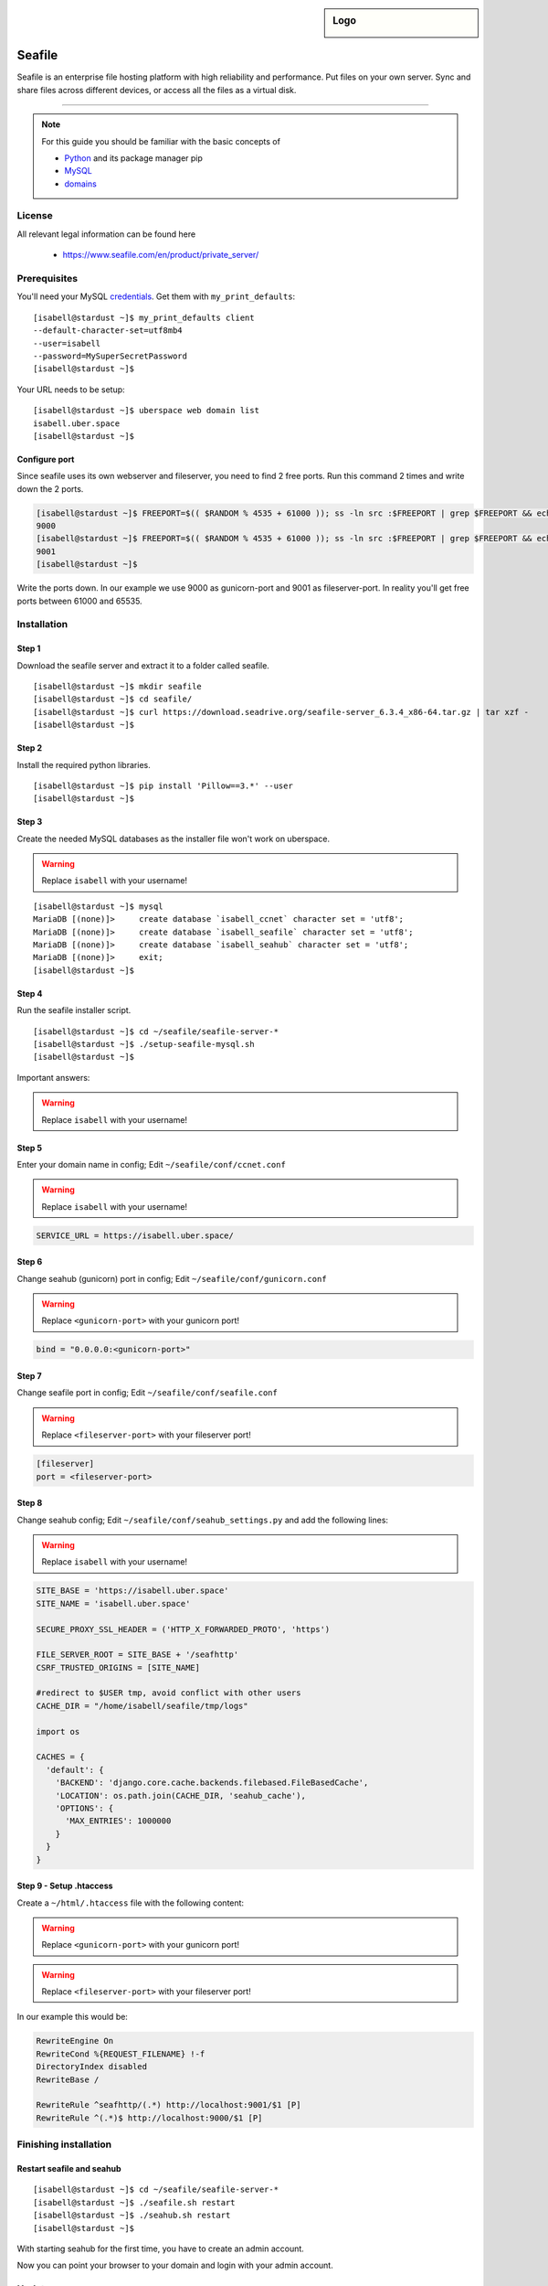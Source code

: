 .. highlight:: console

.. author:: Finn <mail@f1nn.eu>

.. sidebar:: Logo

  .. image:: _static/images/seafile.png
      :align: center

##########
Seafile
##########

Seafile is an enterprise file hosting platform with high reliability and performance. Put files on your own server. Sync and share files across different devices, or access all the files as a virtual disk.

----

.. note:: For this guide you should be familiar with the basic concepts of

  * Python_ and its package manager pip
  * MySQL_
  * domains_

License
=======

All relevant legal information can be found here

  * https://www.seafile.com/en/product/private_server/

Prerequisites
=============

You'll need your MySQL credentials_. Get them with ``my_print_defaults``:

::

 [isabell@stardust ~]$ my_print_defaults client
 --default-character-set=utf8mb4
 --user=isabell
 --password=MySuperSecretPassword
 [isabell@stardust ~]$

Your URL needs to be setup:

::

 [isabell@stardust ~]$ uberspace web domain list
 isabell.uber.space
 [isabell@stardust ~]$

Configure port
--------------

Since seafile uses its own webserver and fileserver, you need to find 2 free ports. Run this command 2 times and write down the 2 ports.

.. code-block:: console

 [isabell@stardust ~]$ FREEPORT=$(( $RANDOM % 4535 + 61000 )); ss -ln src :$FREEPORT | grep $FREEPORT && echo "try again" || echo $FREEPORT
 9000
 [isabell@stardust ~]$ FREEPORT=$(( $RANDOM % 4535 + 61000 )); ss -ln src :$FREEPORT | grep $FREEPORT && echo "try again" || echo $FREEPORT
 9001
 [isabell@stardust ~]$

Write the ports down. In our example we use 9000 as gunicorn-port and 9001 as fileserver-port. In reality you'll get free ports between 61000 and 65535.

Installation
============

Step 1
------

Download the seafile server and extract it to a folder called seafile.

::

 [isabell@stardust ~]$ mkdir seafile
 [isabell@stardust ~]$ cd seafile/
 [isabell@stardust ~]$ curl https://download.seadrive.org/seafile-server_6.3.4_x86-64.tar.gz | tar xzf -
 [isabell@stardust ~]$

Step 2
------

Install the required python libraries.

::

 [isabell@stardust ~]$ pip install 'Pillow==3.*' --user
 [isabell@stardust ~]$

Step 3
------

Create the needed MySQL databases as the installer file won't work on uberspace.

.. warning:: Replace ``isabell`` with your username!

::

 [isabell@stardust ~]$ mysql
 MariaDB [(none)]>     create database `isabell_ccnet` character set = 'utf8';
 MariaDB [(none)]>     create database `isabell_seafile` character set = 'utf8';
 MariaDB [(none)]>     create database `isabell_seahub` character set = 'utf8';
 MariaDB [(none)]>     exit;
 [isabell@stardust ~]$

Step 4
------

Run the seafile installer script.

::

 [isabell@stardust ~]$ cd ~/seafile/seafile-server-*
 [isabell@stardust ~]$ ./setup-seafile-mysql.sh
 [isabell@stardust ~]$

Important answers:

.. warning:: Replace ``isabell`` with your username!

.. code-block:: console
  :emphasize-lines: 8,11,14,19,24

  -------------------------------------------------------
  Please choose a way to initialize seafile databases:
  -------------------------------------------------------

  [1] Create new ccnet/seafile/seahub databases
  [2] Use existing ccnet/seafile/seahub databases

  [ 1 or 2 ] 2

  Which mysql user to use for seafile?
  [ mysql user for seafile ] isabell

  Enter the existing database name for ccnet:
  [ ccnet database ] isabell_ccnet

  verifying user "isabell" access to database isabell_ccnet ...  done

  Enter the existing database name for seafile:
  [ seafile database ] isabell_seafile

  verifying user "isabell" access to database isabell_seafile ...  done

  Enter the existing database name for seahub:
  [ seahub database ] isabell_seahub

  verifying user "isabell" access to database isabell_seahub ...  done

Step 5
------

Enter your domain name in config; Edit ``~/seafile/conf/ccnet.conf``

.. warning:: Replace ``isabell`` with your username!

.. code-block:: console

  SERVICE_URL = https://isabell.uber.space/

Step 6
------

Change seahub (gunicorn) port in config; Edit ``~/seafile/conf/gunicorn.conf``

.. warning:: Replace ``<gunicorn-port>`` with your gunicorn port!

.. code-block:: console

  bind = "0.0.0.0:<gunicorn-port>"

Step 7
------

Change seafile port in config; Edit ``~/seafile/conf/seafile.conf``

.. warning:: Replace ``<fileserver-port>`` with your fileserver port!

.. code-block:: console

  [fileserver]
  port = <fileserver-port>

Step 8
------

Change seahub config; Edit ``~/seafile/conf/seahub_settings.py`` and  add the following lines:

.. warning:: Replace ``isabell`` with your username!

.. code-block:: console
  
  SITE_BASE = 'https://isabell.uber.space'
  SITE_NAME = 'isabell.uber.space'
  
  SECURE_PROXY_SSL_HEADER = ('HTTP_X_FORWARDED_PROTO', 'https')
   
  FILE_SERVER_ROOT = SITE_BASE + '/seafhttp'
  CSRF_TRUSTED_ORIGINS = [SITE_NAME]
  
  #redirect to $USER tmp, avoid conflict with other users
  CACHE_DIR = "/home/isabell/seafile/tmp/logs"
  
  import os
  
  CACHES = {
    'default': {
      'BACKEND': 'django.core.cache.backends.filebased.FileBasedCache',
      'LOCATION': os.path.join(CACHE_DIR, 'seahub_cache'),
      'OPTIONS': {
        'MAX_ENTRIES': 1000000
      }
    }
  }

Step 9 - Setup .htaccess
------------------------

Create a ``~/html/.htaccess`` file with the following content:

.. warning:: Replace ``<gunicorn-port>`` with your gunicorn port!
.. warning:: Replace ``<fileserver-port>`` with your fileserver port!

.. code-block:: apache
  :emphasize-lines: 6,7

  RewriteEngine On
  RewriteCond %{REQUEST_FILENAME} !-f
  DirectoryIndex disabled
  RewriteBase /

  RewriteRule ^seafhttp/(.*) http://localhost:<fileserver-port>/$1 [P]
  RewriteRule ^(.*)$ http://localhost:<gunicorn-port>/$1 [P]


In our example this would be:

.. code-block:: apache

  RewriteEngine On
  RewriteCond %{REQUEST_FILENAME} !-f
  DirectoryIndex disabled
  RewriteBase /

  RewriteRule ^seafhttp/(.*) http://localhost:9001/$1 [P]
  RewriteRule ^(.*)$ http://localhost:9000/$1 [P]


Finishing installation
======================

Restart seafile and seahub
--------------------------

::

 [isabell@stardust ~]$ cd ~/seafile/seafile-server-*
 [isabell@stardust ~]$ ./seafile.sh restart
 [isabell@stardust ~]$ ./seahub.sh restart
 [isabell@stardust ~]$

With starting seahub for the first time, you have to create an admin account.

Now you can point your browser to your domain and login with your admin account.


Updates
=======

Updating seafile is pretty easy. Just untar the new package into the "seafile" directory you created during the installation. Restart seafile and seahub after that.

::

 [isabell@stardust ~]$ cd ~/seafile/
 [isabell@stardust ~]$ curl https://download.seadrive.org/seafile-server_6.3.4_x86-64.tar.gz | tar xzf -
 [isabell@stardust ~]$


.. _Python: https://manual.uberspace.de/en/lang-python.html
.. _MySQL: https://manual.uberspace.de/en/database-mysql.html
.. _domains: https://manual.uberspace.de/en/web-domains.html
.. _credentials: https://manual.uberspace.de/en/database-mysql.html#login-credentials


----

Tested with seafile-server-6.3.4, Uberspace 7.1.13.0

.. authors::
